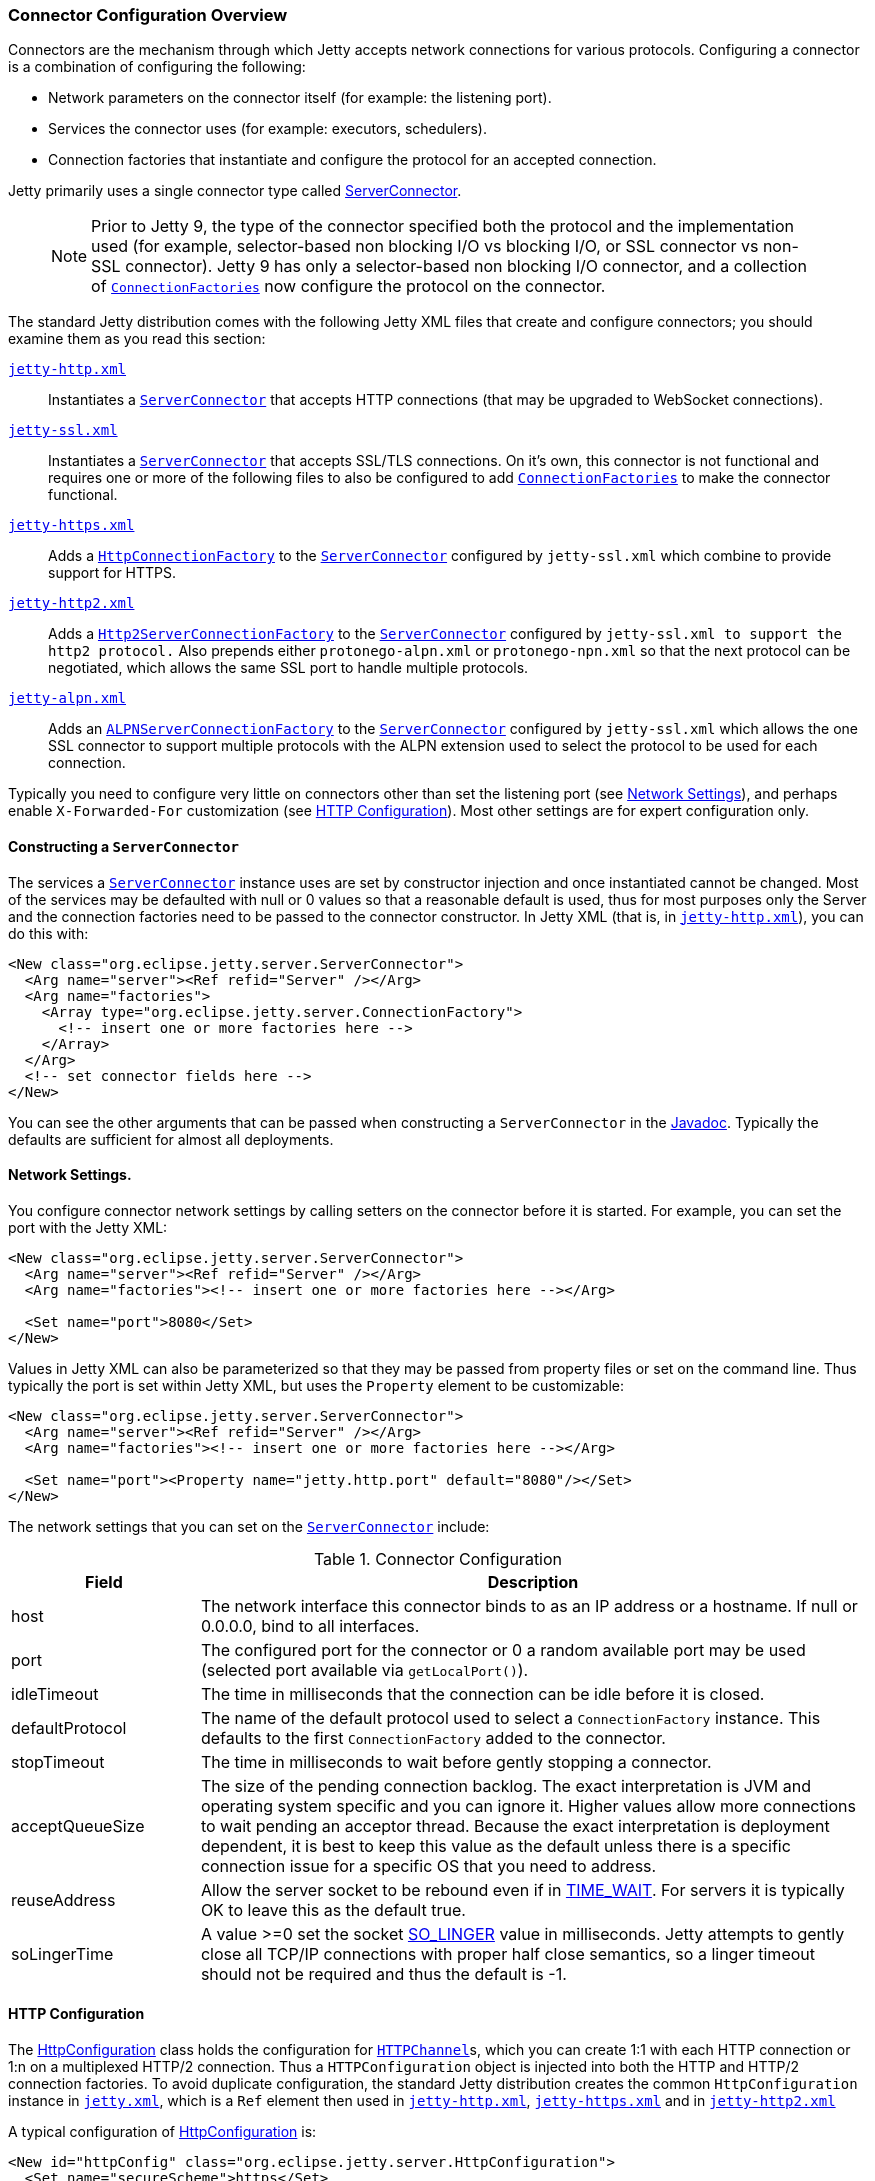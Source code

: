 //  ========================================================================
//  Copyright (c) 1995-2016 Mort Bay Consulting Pty. Ltd.
//  ========================================================================
//  All rights reserved. This program and the accompanying materials
//  are made available under the terms of the Eclipse Public License v1.0
//  and Apache License v2.0 which accompanies this distribution.
//
//      The Eclipse Public License is available at
//      http://www.eclipse.org/legal/epl-v10.html
//
//      The Apache License v2.0 is available at
//      http://www.opensource.org/licenses/apache2.0.php
//
//  You may elect to redistribute this code under either of these licenses.
//  ========================================================================

[[jetty-connectors]]
=== Connector Configuration Overview

Connectors are the mechanism through which Jetty accepts network
connections for various protocols. Configuring a connector is a
combination of configuring the following:

* Network parameters on the connector itself (for example: the listening
port).
* Services the connector uses (for example: executors, schedulers).
* Connection factories that instantiate and configure the protocol for
an accepted connection.

Jetty primarily uses a single connector type called
link:{JDURL}/org/eclipse/jetty/server/ServerConnector.html[ServerConnector].

____
[NOTE]
Prior to Jetty 9, the type of the connector specified both the protocol and the implementation used (for example, selector-based non blocking I/O vs blocking I/O, or SSL connector vs non-SSL connector).
Jetty 9 has only a selector-based non blocking I/O connector, and a collection of link:{JDURL}/org/eclipse/jetty/server/ConnectionFactory.html[`ConnectionFactories`] now configure the protocol on the connector.
____

The standard Jetty distribution comes with the following Jetty XML files
that create and configure connectors; you should examine them as you
read this section:

link:{SRCDIR}/jetty-server/src/main/config/etc/jetty-http.xml[`jetty-http.xml`]::
  Instantiates a
  link:{JDURL}/org/eclipse/jetty/server/ServerConnector.html[`ServerConnector`]
  that accepts HTTP connections (that may be upgraded to WebSocket
  connections).
link:{SRCDIR}/jetty-server/src/main/config/etc/jetty-ssl.xml[`jetty-ssl.xml`]::
  Instantiates a
  link:{JDURL}/org/eclipse/jetty/server/ServerConnector.html[`ServerConnector`]
  that accepts SSL/TLS connections. On it's own, this connector is not
  functional and requires one or more of the following files to also be
  configured to add
  link:{JDURL}/org/eclipse/jetty/server/ConnectionFactory.html[`ConnectionFactories`]
  to make the connector functional.
link:{SRCDIR}/jetty-server/src/main/config/etc/jetty-https.xml[`jetty-https.xml`]::
  Adds a
  link:{JDURL}/org/eclipse/jetty/server/HttpConnectionFactory.html[`HttpConnectionFactory`]
  to the
  link:{JDURL}/org/eclipse/jetty/server/ServerConnector.html[`ServerConnector`]
  configured by `jetty-ssl.xml` which combine to provide support for
  HTTPS.
link:{SRCDIR}/jetty-http2/http2-server/src/main/config/etc/jetty-http2.xml[`jetty-http2.xml`]::
  Adds a
  link:{JDURL}/org/eclipse/jetty/http2/server/HTTP2ServerConnectionFactory.html[`Http2ServerConnectionFactory`]
  to the
  link:{JDURL}/org/eclipse/jetty/server/ServerConnector.html[`ServerConnector`]
  configured by `jetty-ssl.xml to support the http2
          protocol.` Also prepends either `protonego-alpn.xml` or
  `protonego-npn.xml` so that the next protocol can be negotiated, which
  allows the same SSL port to handle multiple protocols.
link:{SRCDIR}/jetty-alpn/jetty-alpn-server/src/main/config/etc/jetty-alpn.xml[`jetty-alpn.xml`]::
  Adds an
  link:{JDURL}/org/eclipse/jetty/alpn/server/ALPNServerConnectionFactory.html[`ALPNServerConnectionFactory`]
  to the
  link:{JDURL}/org/eclipse/jetty/server/ServerConnector.html[`ServerConnector`]
  configured by `jetty-ssl.xml` which allows the one SSL connector to
  support multiple protocols with the ALPN extension used to select the
  protocol to be used for each connection.

Typically you need to configure very little on connectors other than set
the listening port (see link:#jetty-connectors-network-settings[Network
Settings]), and perhaps enable `X-Forwarded-For` customization (see
link:#jetty-connectors-http-configuration[HTTP Configuration]). Most
other settings are for expert configuration only.

==== Constructing a `ServerConnector`

The services a
link:{JDURL}/org/eclipse/jetty/server/ServerConnector.html[`ServerConnector`]
instance uses are set by constructor injection and once instantiated
cannot be changed. Most of the services may be defaulted with null or 0
values so that a reasonable default is used, thus for most purposes only
the Server and the connection factories need to be passed to the
connector constructor. In Jetty XML (that is, in
link:{SRCDIR}/jetty-server/src/main/config/etc/jetty-http.xml[`jetty-http.xml`]),
you can do this with:

[source,xml]
----
<New class="org.eclipse.jetty.server.ServerConnector">
  <Arg name="server"><Ref refid="Server" /></Arg>
  <Arg name="factories">
    <Array type="org.eclipse.jetty.server.ConnectionFactory">
      <!-- insert one or more factories here -->
    </Array>
  </Arg>
  <!-- set connector fields here -->
</New> 
----

You can see the other arguments that can be passed when constructing a
`ServerConnector` in the
link:{JDURL}/org/eclipse/jetty/server/ServerConnector.html#ServerConnector%28org.eclipse.jetty.server.Server,%20java.util.concurrent.Executor,%20org.eclipse.jetty.util.thread.Scheduler,%20org.eclipse.jetty.io.ByteBufferPool,%20int,%20int,%20org.eclipse.jetty.server.ConnectionFactory...%29[Javadoc].
Typically the defaults are sufficient for almost all deployments.

[[jetty-connectors-network-settings]]
==== Network Settings.

You configure connector network settings by calling setters on the
connector before it is started. For example, you can set the port with
the Jetty XML:

[source,xml]
----
<New class="org.eclipse.jetty.server.ServerConnector">
  <Arg name="server"><Ref refid="Server" /></Arg>
  <Arg name="factories"><!-- insert one or more factories here --></Arg>

  <Set name="port">8080</Set>
</New>   
----

Values in Jetty XML can also be parameterized so that they may be passed
from property files or set on the command line. Thus typically the port
is set within Jetty XML, but uses the `Property` element to be
customizable:

[source,xml]
----
<New class="org.eclipse.jetty.server.ServerConnector">
  <Arg name="server"><Ref refid="Server" /></Arg>
  <Arg name="factories"><!-- insert one or more factories here --></Arg>

  <Set name="port"><Property name="jetty.http.port" default="8080"/></Set>
</New>  
----

The network settings that you can set on the
link:{JDURL}/org/eclipse/jetty/server/ServerConnector.html[`ServerConnector`]
include:

.Connector Configuration
[width="100%",cols="22%,78%",options="header",]
|=======================================================================
|Field |Description
|host |The network interface this connector binds to as an IP address or
a hostname. If null or 0.0.0.0, bind to all interfaces.

|port |The configured port for the connector or 0 a random available
port may be used (selected port available via `getLocalPort()`).

|idleTimeout |The time in milliseconds that the connection can be idle
before it is closed.

|defaultProtocol |The name of the default protocol used to select a
`ConnectionFactory` instance. This defaults to the first
`ConnectionFactory` added to the connector.

|stopTimeout |The time in milliseconds to wait before gently stopping a
connector.

|acceptQueueSize |The size of the pending connection backlog. The exact
interpretation is JVM and operating system specific and you can ignore
it. Higher values allow more connections to wait pending an acceptor
thread. Because the exact interpretation is deployment dependent, it is
best to keep this value as the default unless there is a specific
connection issue for a specific OS that you need to address.

|reuseAddress |Allow the server socket to be rebound even if in
http://www.ssfnet.org/Exchange/tcp/tcpTutorialNotes.html[TIME_WAIT]. For
servers it is typically OK to leave this as the default true.

|soLingerTime |A value >=0 set the socket
http://stackoverflow.com/questions/3757289/tcp-option-so-linger-zero-when-its-required[SO_LINGER]
value in milliseconds. Jetty attempts to gently close all TCP/IP
connections with proper half close semantics, so a linger timeout should
not be required and thus the default is -1.
|=======================================================================

[[jetty-connectors-http-configuration]]
==== HTTP Configuration

The
link:{JDURL}/org/eclipse/jetty/server/HttpConfiguration.html[HttpConfiguration]
class holds the configuration for
link:{JDURL}/org/eclipse/jetty/server/HttpChannel.html[`HTTPChannel`]s,
which you can create 1:1 with each HTTP connection or 1:n on a
multiplexed HTTP/2 connection. Thus a `HTTPConfiguration` object is
injected into both the HTTP and HTTP/2 connection factories. To avoid
duplicate configuration, the standard Jetty distribution creates the
common `HttpConfiguration` instance in
link:{SRCDIR}/jetty-server/src/main/config/etc/jetty.xml[`jetty.xml`],
which is a `Ref` element then used in
link:{SRCDIR}/jetty-server/src/main/config/etc/jetty-http.xml[`jetty-http.xml`],
link:{SRCDIR}/jetty-server/src/main/config/etc/jetty-https.xml[`jetty-https.xml`]
and in
link:{SRCDIR}/jetty-http2/http2-server/src/main/config/etc/jetty-http2.xml[`jetty-http2.xml`]

A typical configuration of
link:{JDURL}/org/eclipse/jetty/server/HttpConfiguration.html[HttpConfiguration]
is:

[source,xml]
----
<New id="httpConfig" class="org.eclipse.jetty.server.HttpConfiguration">
  <Set name="secureScheme">https</Set>
  <Set name="securePort"><Property name="jetty.ssl.port" default="8443" /></Set>
  <Set name="outputBufferSize">32768</Set>
  <Set name="requestHeaderSize">8192</Set>
  <Set name="responseHeaderSize">8192</Set>
</New>
----

This example HttpConfiguration may be used by reference to the ID
"httpConfig":

[source,xml]
----
<Call name="addConnector">
  <Arg>
    <New class="org.eclipse.jetty.server.ServerConnector">
      <Arg name="server"><Ref refid="Server" /></Arg>
      <Arg name="factories">
        <Array type="org.eclipse.jetty.server.ConnectionFactory">
          <Item>
            <New class="org.eclipse.jetty.server.HttpConnectionFactory">
              <Arg name="config"><Ref refid="httpConfig" /></Arg>
            </New>
          </Item>
        </Array>
      </Arg>
      <!-- ... -->
    </New>
  </Arg>
</Call>
----

For SSL based connectors (in `jetty-https.xml` and `jetty-http2.xml`),
the common "httpConfig" instance is used as the basis to create an SSL
specific configuration with ID "sslHttpConfig":

[source,xml]
----
<New id="sslHttpConfig" class="org.eclipse.jetty.server.HttpConfiguration">
  <Arg><Ref refid="httpConfig"/></Arg>
  <Call name="addCustomizer">
    <Arg><New class="org.eclipse.jetty.server.SecureRequestCustomizer"/></Arg>
  </Call>
</New>
----

This adds a `SecureRequestCustomizer` which adds SSL Session IDs and
certificate information as request attributes.

==== SSL Context Configuration

The SSL/TLS connectors for HTTPS and HTTP/2 require a certificate to
establish a secure connection. Jetty holds certificates in standard JVM
keystores and are configured as keystore and truststores on a
link:{JDURL}/org/eclipse/jetty/util/ssl/SslContextFactory.html[`SslContextFactory`]
instance that is injected into an
link:{JDURL}/org/eclipse/jetty/server/SslConnectionFactory.html[`SslConnectionFactory`]
instance. An example using the keystore distributed with Jetty
(containing a self signed test certificate) is in
link:{SRCDIR}/jetty-server/src/main/config/etc/jetty-https.xml[`jetty-https.xml`].
Read more about SSL keystores in link:#configuring-ssl[Configuring SSL].

==== Proxy / Load Balancer Connection Configuration

Often a Connector needs to be configured to accept connections from an
intermediary such as a Reverse Proxy and/or Load Balancer deployed in
front of the server. In such environments, the TCP/IP connection
terminating on the server does not originate from the client, but from
the intermediary, so that the Remote IP and port number can be reported
incorrectly in logs and in some circumstances the incorrect server
address and port may be used.

Thus Intermediaries typically implement one of several de facto
standards to communicate to the server information about the orginal
client connection terminating on the intermediary. Jetty supports the
`X-Forwarded-For` header and the
http://www.haproxy.org/download/1.5/doc/proxy-protocol.txt[Proxy
Protocol] mechanisms as described below.

____
[NOTE]
The XML files in the jetty distribution contain commented out examples of both the `X-Forwarded-For` and http://www.haproxy.org/download/1.5/doc/proxy-protocol.txt[Proxy Protocol] mechanisms.
When using those examples, it is recommended that the XML in the jetty distribution is not edited.
Rather the files should be copied into a jetty base directory and then modified.
____

===== X-Forward-for Configuration

The `X-Forwarded-for` header and associated headers are a defacto
standard where intermediaries add HTTP headers to each request they
forward to describe the originating connection. These headers can be
interpreted by an instance of
link:{JDURL}/org/eclipse/jetty/server/ForwardedRequestCustomizer.html[`ForwardedRequestCustomizer`]
which can be added to a HttpConfiguration as follows:

[source,xml]
----
<New id="httpConfig" class="org.eclipse.jetty.server.HttpConfiguration">
  <Set name="outputBufferSize">32768</Set>
  <Set name="requestHeaderSize">8192</Set>
  <Set name="responseHeaderSize">8192</Set>

  <Call name="addCustomizer">
    <Arg><New class="org.eclipse.jetty.server.ForwardedRequestCustomizer"/></Arg>
  </Call>
</New>
----

===== Proxy Protocol

The http://www.haproxy.org/download/1.5/doc/proxy-protocol.txt[Proxy
Protocol] is a defacto standard created by HAProxy and used by
environments such as Amazon Elastic Cloud. This mechanism is independent
of any protocol, so it can be used for HTTP2, TLS etc. The information
about the client connection is sent as a small data frame on each newly
established connection. In Jetty, this protocol can be handled by the
link:{JDURL}/org/eclipse/jetty/server/ProxyConnectionFactory.html[`ProxyConnectionFactory`]
which parses the data frame and then instantiates the next
ConnectionFactory on the connection with and EndPoint that has been
customized with the data obtained about the orginal client connection.
The connection factory can be added to any
link:{JDURL}/org/eclipse/jetty/server/ServerConnector.html[`ServerConnector`]
and should be the first
link:{JDURL}/org/eclipse/jetty/server/ConnectionFactory.html[`ConnectionFactory`].
An example of adding the factory to a HTTP connector is:

[source,xml]
----
<Call name="addConnector">
  <Arg>
    <New class="org.eclipse.jetty.server.ServerConnector">
      <Arg name="server"><Ref refid="Server" /></Arg>
      <Arg name="factories">
        <Array type="org.eclipse.jetty.server.ConnectionFactory">
          <Item>
            <New class="org.eclipse.jetty.server.ProxyConnectionFactory"/>
          </Item>
          <Item>
            <New class="org.eclipse.jetty.server.HttpConnectionFactory">
              <Arg name="config"><Ref refid="httpConfig" /></Arg>
            </New>
          </Item>
        </Array>
      </Arg>
      <Set name="host"><Property name="jetty.host" /></Set>
      <Set name="port"><Property name="jetty.http.port" default="80" /></Set>
    </New>
  </Arg>
</Call>
----

